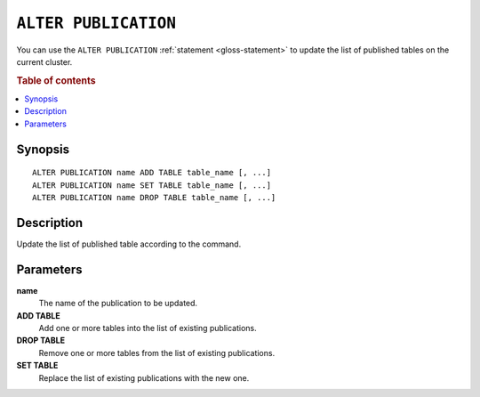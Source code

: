.. highlight:: psql

.. _sql-alter-publication:

=====================
``ALTER PUBLICATION``
=====================

You can use the ``ALTER PUBLICATION`` :ref:`statement <gloss-statement>` to
update the list of published tables on the current cluster.

.. SEEALSO::

    :ref:`CREATE PUBLICATION <sql-create-publication>`
    :ref:`DROP PUBLICATION <sql-drop-publication>`

.. rubric:: Table of contents

.. contents::
   :local:
   :depth: 2


.. _sql-alter-publication-synopsis:

Synopsis
========

::

    ALTER PUBLICATION name ADD TABLE table_name [, ...]
    ALTER PUBLICATION name SET TABLE table_name [, ...]
    ALTER PUBLICATION name DROP TABLE table_name [, ...]

.. _sql-alter-publication-desc:

Description
===========

Update the list of published table according to the command.


Parameters
==========

**name**
  The name of the publication to be updated.

**ADD TABLE**
  Add one or more tables into the list of existing publications.

**DROP TABLE**
   Remove one or more tables from the list of existing publications.

**SET TABLE**
    Replace the list of existing publications with the new one.